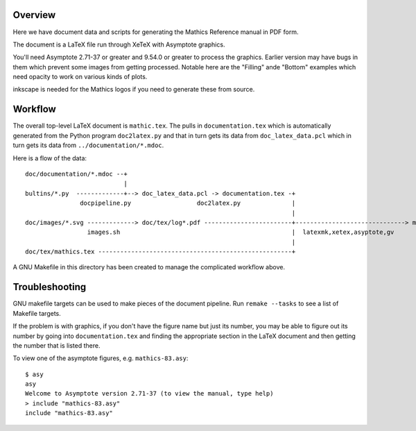 Overview
--------

Here we have document data and scripts for generating the Mathics Reference manual in PDF form.

The document is a LaTeX file run through XeTeX with Asymptote graphics.

You'll need Asymptote 2.71-37 or greater and 9.54.0 or greater to
process the graphics. Earlier version may have bugs in them which
prevent some images from getting processed. Notable here are the
"Filling" ande "Bottom" examples which need opacity to work on various kinds of plots.

inkscape is needed for the Mathics logos if you need to generate these from source.

Workflow
--------

The overall top-level LaTeX document is ``mathic.tex``. The pulls in
``documentation.tex`` which is automatically generated from the Python
program ``doc2latex.py`` and that in turn gets its data from
``doc_latex_data.pcl`` which in turn gets its data from ``../documentation/*.mdoc``.

Here is a flow of the data::

    doc/documentation/*.mdoc --+
                               |
    bultins/*.py  -------------+--> doc_latex_data.pcl -> documentation.tex -+
                   docpipeline.py                  doc2latex.py              |
                                                                             |
    doc/images/*.svg -------------> doc/tex/log*.pdf ------------------------+------------------------------> mathics.pdf
                     images.sh                                               |  latexmk,xetex,asyptote,gv
                                                                             |
    doc/tex/mathics.tex -----------------------------------------------------+

A GNU Makefile in this directory has been created to manage the complicated workflow above.

Troubleshooting
---------------

GNU makefile targets can be used to make pieces of the document pipeline. Run ``remake --tasks`` to see
a list of Makefile targets.

If the problem is with graphics, if you don't have the figure name but
just its number, you may be able to figure out its number by going
into ``documentation.tex`` and finding the appropriate section in the
LaTeX document and then getting the number that is listed there.

To view one of the asymptote figures, e.g. ``mathics-83.asy``::

    $ asy
    asy
    Welcome to Asymptote version 2.71-37 (to view the manual, type help)
    > include "mathics-83.asy"
    include "mathics-83.asy"
